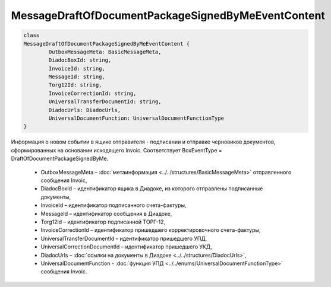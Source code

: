 MessageDraftOfDocumentPackageSignedByMeEventContent
====================================================

.. code-block:: c#

	class
	MessageDraftOfDocumentPackageSignedByMeEventContent {
		OutboxMessageMeta: BasicMessageMeta,
		DiadocBoxId: string,
		InvoiceId: string,
		MessageId: string,
		Torg12Id: string,
		InvoiceCorrectionId: string,
		UniversalTransferDocumentId: string,
		DiadocUrls: DiadocUrls,
		UniversalDocumentFunction: UniversalDocumentFunctionType
	}
	
Информация о новом событии в ящике отправителя - подписании и отправке черновиков документов, сформированных на основании исходящего Invoic. Соответствует BoxEventType = DraftOfDocumentPackageSignedByMe.

 - OutboxMessageMeta – :doc:`метаинформация <../../structures/BasicMessageMeta>` отправленного сообщения Invoic,
 - DiadocBoxId – идентификатор ящика в Диадоке, из которого отправлены подписанные документы,
 - InvoiceId – идентификатор подписанного счета-фактуры,
 - MessageId – идентификатор сообщения в Диадоке,
 - Torg12Id – идентификатор подписанной ТОРГ-12,
 - InvoiceCorrectionId – идентификатор пришедшего корректировочного счета-фактуры,
 - UniversalTransferDocumentId – идентификатор пришедшего УПД,
 - UniversalCorrectionDocumentId – идентификатор пришедшего УКД,
 - DiadocUrls – :doc:`ссылки на документы в Диадоке <../../structures/DiadocUrls>`,
 - UniversalDocumentFunction - :doc:`функция УПД <../../enums/UniversalDocumentFunctionType>` сообщения Invoic.